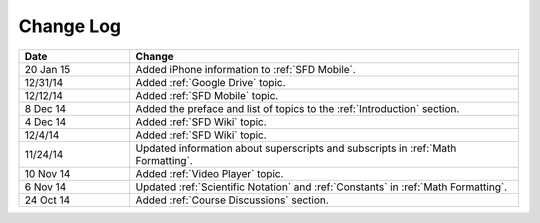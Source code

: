 ############
Change Log
############
       


.. list-table::
   :widths: 20 70
   :header-rows: 1

   * - Date
     - Change
   * - 20 Jan 15
     - Added iPhone information to :ref:`SFD Mobile`.
   * - 12/31/14
     - Added :ref:`Google Drive` topic.
   * - 12/12/14
     - Added :ref:`SFD Mobile` topic.
   * - 8 Dec 14
     - Added the preface and list of topics to the :ref:`Introduction` section.
   * - 4 Dec 14
     - Added :ref:`SFD Wiki` topic.
   * - 12/4/14
     - Added :ref:`SFD Wiki` topic. 
   * - 11/24/14
     - Updated information about superscripts and subscripts in :ref:`Math
       Formatting`.
   * - 10 Nov 14
     - Added :ref:`Video Player` topic.
   * - 6 Nov 14
     - Updated :ref:`Scientific Notation` and :ref:`Constants` in :ref:`Math
       Formatting`.
   * - 24 Oct 14
     - Added :ref:`Course Discussions` section.

